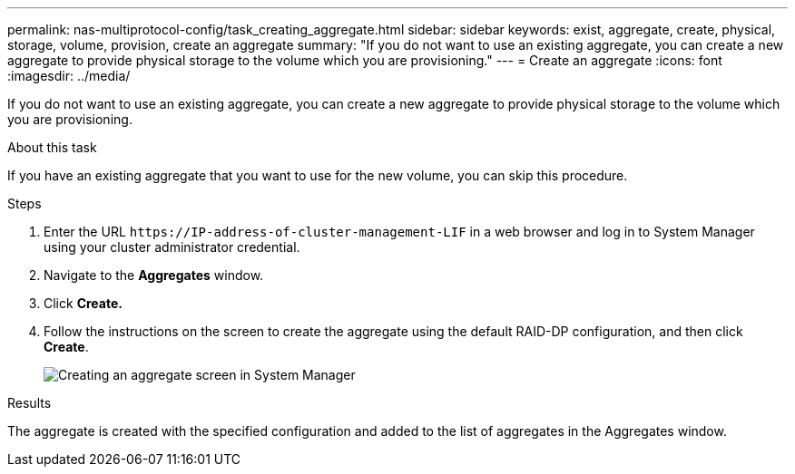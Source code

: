 ---
permalink: nas-multiprotocol-config/task_creating_aggregate.html
sidebar: sidebar
keywords: exist, aggregate, create, physical, storage, volume, provision, create an aggregate
summary: "If you do not want to use an existing aggregate, you can create a new aggregate to provide physical storage to the volume which you are provisioning."
---
= Create an aggregate
:icons: font
:imagesdir: ../media/

[.lead]
If you do not want to use an existing aggregate, you can create a new aggregate to provide physical storage to the volume which you are provisioning.

.About this task

If you have an existing aggregate that you want to use for the new volume, you can skip this procedure.

.Steps

. Enter the URL `+https://IP-address-of-cluster-management-LIF+` in a web browser and log in to System Manager using your cluster administrator credential.
. Navigate to the *Aggregates* window.
. Click *Create.*
. Follow the instructions on the screen to create the aggregate using the default RAID-DP configuration, and then click *Create*.
+
image::../media/aggregate_creation_nas_mp.gif[Creating an aggregate screen in System Manager]

.Results

The aggregate is created with the specified configuration and added to the list of aggregates in the Aggregates window.
